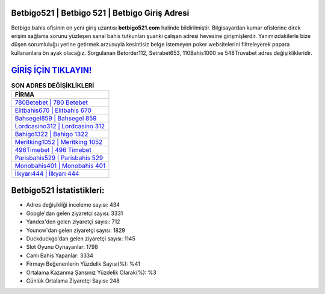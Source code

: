 ﻿Betbigo521 | Betbigo 521 | Betbigo Giriş Adresi
===================================

.. image:: images/betbigo-giris.jpg
   :width: 600
   
Betbigo bahis ofisinin en yeni giriş uzantısı **betbigo521.com** halinde bildirilmiştir. Bilgisayardan kumar ofislerine direk erişim sağlama sorunu yüzleşen sanal bahis tutkunları şuanki çalışan adresi hevesine girişmişlerdir. Yanımızdakilerle bize düşen sorumluluğu yerine getirmek arzusuyla kesintisiz belge istemeyen poker websitelerini filtreleyerek papara kullananlara ön ayak olacağız. Sorgulanan Betorder112, Setrabet653, 110Bahis1000 ve 548Truvabet adres değişiklikleridir.

`GİRİŞ İÇİN TIKLAYIN! <https://uclck.me/gonow>`_
==============

.. list-table:: **SON ADRES DEĞİŞİKLİKLERİ**
   :widths: 100
   :header-rows: 1

   * - FİRMA
   * - `780Betebet | 780 Betebet <780betebet-780-betebet-betebet-giris-adresi.html>`_
   * - `Elitbahis670 | Elitbahis 670 <elitbahis670-elitbahis-670-elitbahis-giris-adresi.html>`_
   * - `Bahsegel859 | Bahsegel 859 <bahsegel859-bahsegel-859-bahsegel-giris-adresi.html>`_	 
   * - `Lordcasino312 | Lordcasino 312 <lordcasino312-lordcasino-312-lordcasino-giris-adresi.html>`_	 
   * - `Bahigo1322 | Bahigo 1322 <bahigo1322-bahigo-1322-bahigo-giris-adresi.html>`_ 
   * - `Meritking1052 | Meritking 1052 <meritking1052-meritking-1052-meritking-giris-adresi.html>`_
   * - `496Timebet | 496 Timebet <496timebet-496-timebet-timebet-giris-adresi.html>`_	 
   * - `Parisbahis529 | Parisbahis 529 <parisbahis529-parisbahis-529-parisbahis-giris-adresi.html>`_
   * - `Monobahis401 | Monobahis 401 <monobahis401-monobahis-401-monobahis-giris-adresi.html>`_
   * - `İlkyarı444 | İlkyarı 444 <ilkyari444-ilkyari-444-ilkyari-giris-adresi.html>`_
	 
Betbigo521 İstatistikleri:
===================================	 
* Adres değişikliği inceleme sayısı: 434
* Google'dan gelen ziyaretçi sayısı: 3331
* Yandex'den gelen ziyaretçi sayısı: 712
* Younow'dan gelen ziyaretçi sayısı: 1829
* Duckduckgo'dan gelen ziyaretçi sayısı: 1145
* Slot Oyunu Oynayanlar: 1798
* Canlı Bahis Yapanlar: 3334
* Firmayı Beğenenlerin Yüzdelik Sayısı(%): %41
* Ortalama Kazanma Şansınız Yüzdelik Olarak(%): %3
* Günlük Ortalama Ziyaretçi Sayısı: 248
